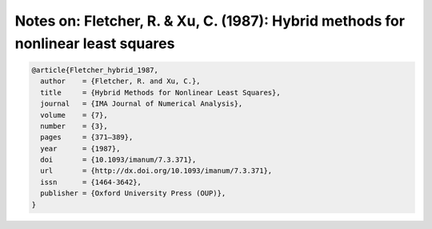 Notes on: Fletcher, R. & Xu, C. (1987): Hybrid methods for nonlinear least squares
==================================================================================

.. code-block:: bibtex

   @article{Fletcher_hybrid_1987,
     author    = {Fletcher, R. and Xu, C.},
     title     = {Hybrid Methods for Nonlinear Least Squares},
     journal   = {IMA Journal of Numerical Analysis},
     volume    = {7},
     number    = {3},
     pages     = {371–389},
     year      = {1987},
     doi       = {10.1093/imanum/7.3.371},
     url       = {http://dx.doi.org/10.1093/imanum/7.3.371},
     issn      = {1464-3642},
     publisher = {Oxford University Press (OUP)},
   }
